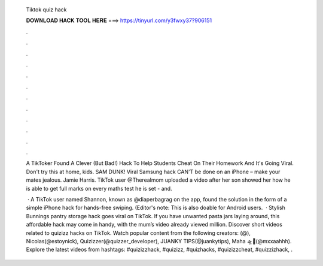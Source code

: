   Tiktok quiz hack
  
  
  
  𝐃𝐎𝐖𝐍𝐋𝐎𝐀𝐃 𝐇𝐀𝐂𝐊 𝐓𝐎𝐎𝐋 𝐇𝐄𝐑𝐄 ===> https://tinyurl.com/y3fwxy37?906151
  
  
  
  .
  
  
  
  .
  
  
  
  .
  
  
  
  .
  
  
  
  .
  
  
  
  .
  
  
  
  .
  
  
  
  .
  
  
  
  .
  
  
  
  .
  
  
  
  .
  
  
  
  .
  
  A TikToker Found A Clever (But Bad!) Hack To Help Students Cheat On Their Homework And It's Going Viral. Don't try this at home, kids. SAM DUNK! Viral Samsung hack CAN'T be done on an iPhone – make your mates jealous. Jamie Harris. TikTok user @Therealmom uploaded a video after her son showed her how he is able to get full marks on every maths test he is set - and.
  
   · A TikTok user named Shannon, known as @diaperbagrag on the app, found the solution in the form of a simple iPhone hack for hands-free swiping. (Editor's note: This is also doable for Android users.  · Stylish Bunnings pantry storage hack goes viral on TikTok. If you have unwanted pasta jars laying around, this affordable hack may come in handy, with the mum’s video already viewed million. Discover short videos related to quizizz hacks on TikTok. Watch popular content from the following creators: (@), Nicolas(@estoynick), Quizizzer(@quizzer_developer), JUANKY TIPS(@juankytips), Maha 🛸🦋(@mxxaahhh). Explore the latest videos from hashtags: #quizizzhack, #quizizz, #quizhacks, #quizizzcheat, #quizzizhack, .
